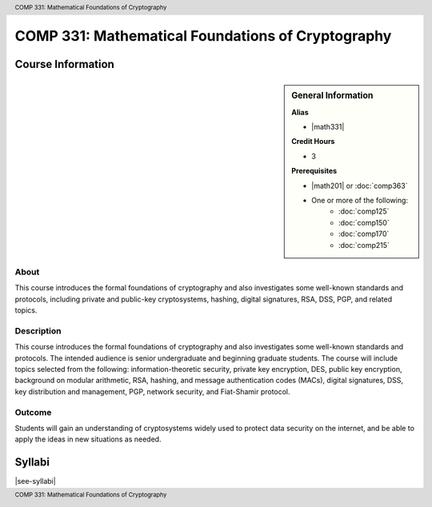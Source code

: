 .. header:: COMP 331: Mathematical Foundations of Cryptography
.. footer:: COMP 331: Mathematical Foundations of Cryptography

.. index::
    Mathematical Foundations of Cryptography
    Mathematical Foundations
    Cryptography
    Mathematical
    Foundations
    COMP 331

##################################################
COMP 331: Mathematical Foundations of Cryptography
##################################################

******************
Course Information
******************

.. sidebar:: General Information

    **Alias**

    * |math331|

    **Credit Hours**

    * 3

    **Prerequisites**

    * |math201| or :doc:`comp363`
    * One or more of the following:
        * :doc:`comp125`
        * :doc:`comp150`
        * :doc:`comp170`
        * :doc:`comp215`

About
=====

This course introduces the formal foundations of cryptography and also investigates some well-known standards and protocols, including private and public-key cryptosystems, hashing, digital signatures, RSA, DSS, PGP, and related topics.

Description
===========

This course introduces the formal foundations of cryptography and also investigates some well-known standards and protocols. The intended audience is senior undergraduate and beginning graduate students. The course will include topics selected from the following: information-theoretic security, private key encryption, DES, public key encryption, background on modular arithmetic, RSA, hashing, and message authentication codes (MACs), digital signatures, DSS, key distribution and management, PGP, network security, and Fiat-Shamir protocol.

Outcome
=======

Students will gain an understanding of cryptosystems widely used to protect data security on the internet, and be able to apply the ideas in new situations as needed.

*******
Syllabi
*******

|see-syllabi|
